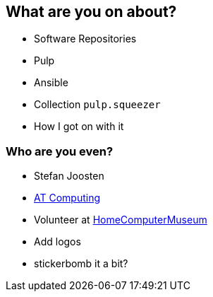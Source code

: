 == What are you on about?

* Software Repositories
* Pulp
* Ansible
* Collection `pulp.squeezer`
* How I got on with it


=== Who are you even?

* Stefan Joosten
* link:https://www.atcomputing.nl[AT Computing]
* Volunteer at link:https://www.homecomputermuseum.nl[HomeComputerMuseum]

[.notes]
--
* Add logos
* stickerbomb it a bit?
--
